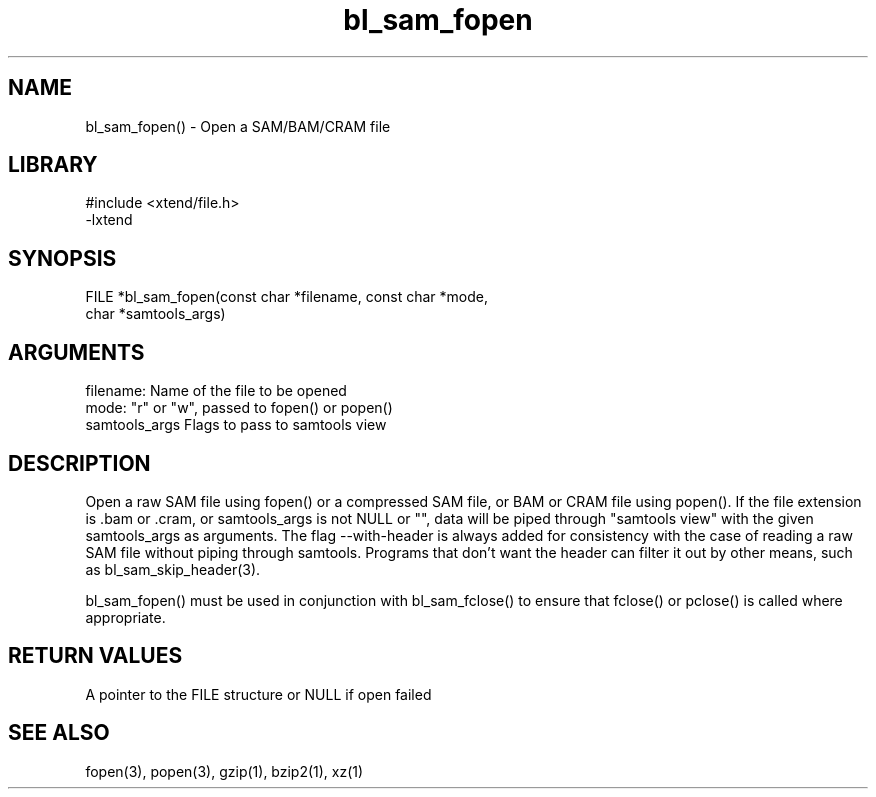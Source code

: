 \" Generated by c2man from bl_sam_fopen.c
.TH bl_sam_fopen 3

.SH NAME
bl_sam_fopen() - Open a SAM/BAM/CRAM file

.SH LIBRARY
\" Indicate #includes, library name, -L and -l flags
.nf
.na
#include <xtend/file.h>
-lxtend
.ad
.fi

\" Convention:
\" Underline anything that is typed verbatim - commands, etc.
.SH SYNOPSIS
.nf
.na
FILE    *bl_sam_fopen(const char *filename, const char *mode,
char *samtools_args)
.ad
.fi

.SH ARGUMENTS
.nf
.na
filename:       Name of the file to be opened
mode:           "r" or "w", passed to fopen() or popen()
samtools_args   Flags to pass to samtools view
.ad
.fi

.SH DESCRIPTION

Open a raw SAM file using fopen() or a compressed
SAM file, or BAM or CRAM file using popen().  If the
file extension is .bam or .cram, or samtools_args is not
NULL or "", data will be piped through "samtools view" with
the given samtools_args as arguments.  The flag --with-header
is always added for consistency with the case of reading a
raw SAM file without piping through samtools.  Programs that
don't want the header can filter it out by other means, such
as bl_sam_skip_header(3).

bl_sam_fopen() must be used in conjunction with
bl_sam_fclose() to ensure that fclose() or pclose() is called where
appropriate.

.SH RETURN VALUES

A pointer to the FILE structure or NULL if open failed

.SH SEE ALSO

fopen(3), popen(3), gzip(1), bzip2(1), xz(1)

